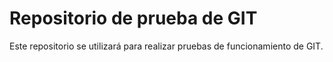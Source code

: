 * Repositorio de prueba de GIT
Este repositorio se utilizará para realizar pruebas de funcionamiento de GIT.
